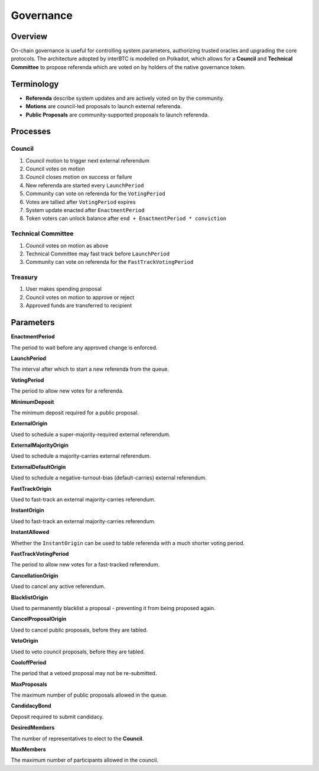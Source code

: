 .. _governance:

Governance
==========

Overview
~~~~~~~~

On-chain governance is useful for controlling system parameters, authorizing trusted oracles and upgrading the core protocols. The architecture adopted by interBTC is modelled on Polkadot, which allows for a **Council** and **Technical Committee** to propose referenda which are voted on by holders of the native governance token.

.. figure:: ../figures/spec/governance.jpeg
    :alt: Governance Architecture


Terminology
~~~~~~~~~~~

- **Referenda** describe system updates and are actively voted on by the community.
- **Motions** are council-led proposals to launch external referenda.
- **Public Proposals** are community-supported proposals to launch referenda.

Processes
~~~~~~~~~

Council
-------

1. Council motion to trigger next external referendum
2. Council votes on motion
3. Council closes motion on success or failure
4. New referenda are started every ``LaunchPeriod``
5. Community can vote on referenda for the ``VotingPeriod``
6. Votes are tallied after ``VotingPeriod`` expires
7. System update enacted after ``EnactmentPeriod``
8. Token voters can unlock balance after ``end + EnactmentPeriod * conviction``

Technical Committee
-------------------

1. Council votes on motion as above
2. Technical Committee may fast track before ``LaunchPeriod``
3. Community can vote on referenda for the ``FastTrackVotingPeriod``

Treasury
--------

1. User makes spending proposal
2. Council votes on motion to approve or reject
3. Approved funds are transferred to recipient

Parameters
~~~~~~~~~~

.. Democracy Pallet

**EnactmentPeriod**

The period to wait before any approved change is enforced.

**LaunchPeriod**

The interval after which to start a new referenda from the queue.

**VotingPeriod**

The period to allow new votes for a referenda.

**MinimumDeposit**

The minimum deposit required for a public proposal.

**ExternalOrigin**

Used to schedule a super-majority-required external referendum.

**ExternalMajorityOrigin**

Used to schedule a majority-carries external referendum.

**ExternalDefaultOrigin**

Used to schedule a negative-turnout-bias (default-carries) external referendum.

**FastTrackOrigin**

Used to fast-track an external majority-carries referendum.

**InstantOrigin**

Used to fast-track an external majority-carries referendum.

**InstantAllowed**

Whether the ``InstantOrigin`` can be used to table referenda with a much shorter voting period.

**FastTrackVotingPeriod**

The period to allow new votes for a fast-tracked referendum.

**CancellationOrigin**

Used to cancel any active referendum. 

**BlacklistOrigin**

Used to permanently blacklist a proposal - preventing it from being proposed again.

**CancelProposalOrigin**

Used to cancel public proposals, before they are tabled.

**VetoOrigin**

Used to veto council proposals, before they are tabled.

**CooloffPeriod**

The period that a vetoed proposal may not be re-submitted.

**MaxProposals**

The maximum number of public proposals allowed in the queue.

.. Election Pallet

**CandidacyBond**

Deposit required to submit candidacy.

**DesiredMembers**

The number of representatives to elect to the **Council**.

.. Council Pallet

**MaxMembers**

The maximum number of participants allowed in the council.





